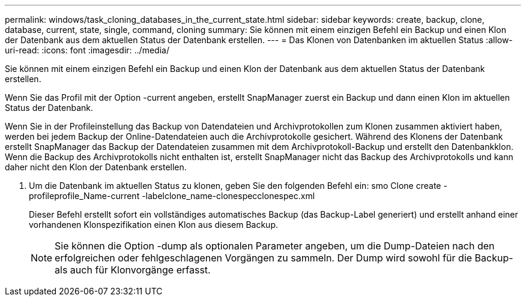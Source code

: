 ---
permalink: windows/task_cloning_databases_in_the_current_state.html 
sidebar: sidebar 
keywords: create, backup, clone, database, current, state, single, command, cloning 
summary: Sie können mit einem einzigen Befehl ein Backup und einen Klon der Datenbank aus dem aktuellen Status der Datenbank erstellen. 
---
= Das Klonen von Datenbanken im aktuellen Status
:allow-uri-read: 
:icons: font
:imagesdir: ../media/


[role="lead"]
Sie können mit einem einzigen Befehl ein Backup und einen Klon der Datenbank aus dem aktuellen Status der Datenbank erstellen.

Wenn Sie das Profil mit der Option -current angeben, erstellt SnapManager zuerst ein Backup und dann einen Klon im aktuellen Status der Datenbank.

Wenn Sie in der Profileinstellung das Backup von Datendateien und Archivprotokollen zum Klonen zusammen aktiviert haben, werden bei jedem Backup der Online-Datendateien auch die Archivprotokolle gesichert. Während des Klonens der Datenbank erstellt SnapManager das Backup der Datendateien zusammen mit dem Archivprotokoll-Backup und erstellt den Datenbankklon. Wenn die Backup des Archivprotokolls nicht enthalten ist, erstellt SnapManager nicht das Backup des Archivprotokolls und kann daher nicht den Klon der Datenbank erstellen.

. Um die Datenbank im aktuellen Status zu klonen, geben Sie den folgenden Befehl ein: smo Clone create -profileprofile_Name-current -labelclone_name-clonespecclonespec.xml
+
Dieser Befehl erstellt sofort ein vollständiges automatisches Backup (das Backup-Label generiert) und erstellt anhand einer vorhandenen Klonspezifikation einen Klon aus diesem Backup.

+

NOTE: Sie können die Option -dump als optionalen Parameter angeben, um die Dump-Dateien nach den erfolgreichen oder fehlgeschlagenen Vorgängen zu sammeln. Der Dump wird sowohl für die Backup- als auch für Klonvorgänge erfasst.


